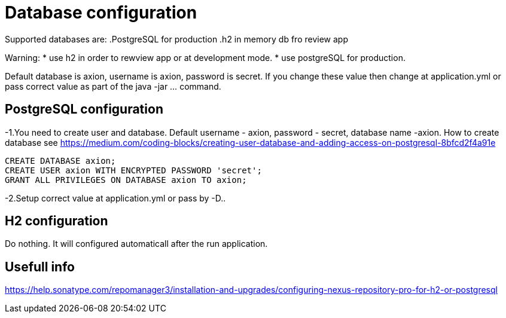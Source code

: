 = Database configuration

Supported databases are:
.PostgreSQL for production
.h2 in memory db fro review app

Warning:
* use h2 in order to rewview app or at development mode.
* use postgreSQL for production.


Default database is axion, username is axion, password is secret. If you change these value then change at application.yml or pass correct value as part of the java -jar ... command.

== PostgreSQL configuration
-1.You need to create user and database. Default username - axion, password - secret, database name -axion. How to create database see https://medium.com/coding-blocks/creating-user-database-and-adding-access-on-postgresql-8bfcd2f4a91e

```
CREATE DATABASE axion;
CREATE USER axion WITH ENCRYPTED PASSWORD 'secret';
GRANT ALL PRIVILEGES ON DATABASE axion TO axion;
```

-2.Setup correct value at application.yml or pass by -D..


== H2 configuration
Do nothing. It will configured automaticall after the run application.


== Usefull info
https://help.sonatype.com/repomanager3/installation-and-upgrades/configuring-nexus-repository-pro-for-h2-or-postgresql